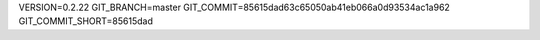 VERSION=0.2.22
GIT_BRANCH=master
GIT_COMMIT=85615dad63c65050ab41eb066a0d93534ac1a962
GIT_COMMIT_SHORT=85615dad

